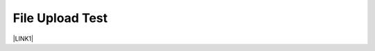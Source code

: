 File Upload Test
================
\ |LINK1|\

.. bottom of content

.. |LINK1| raw:: html /info/New Asia 2018 Features Introduction_0605_CH.docx
